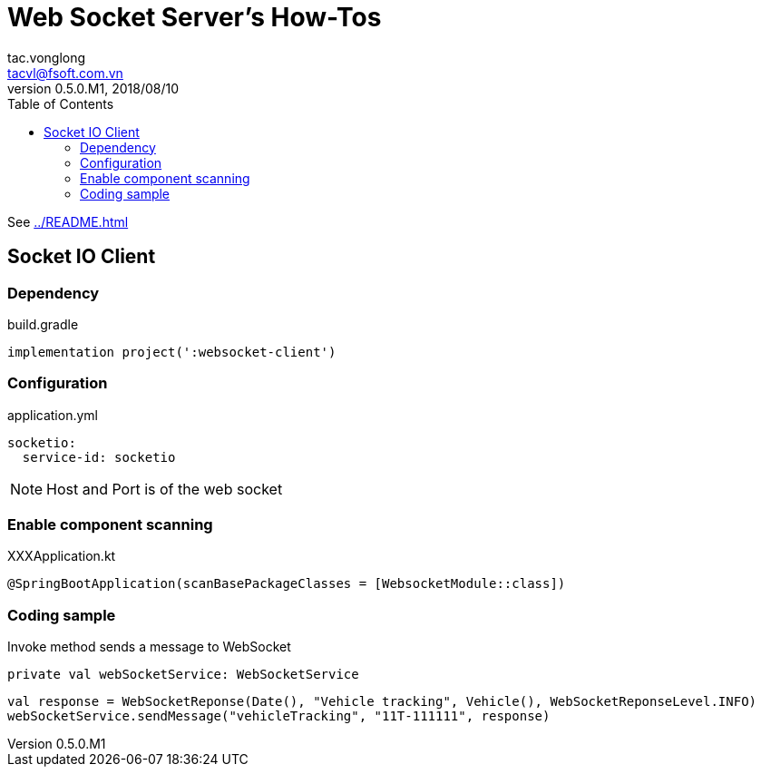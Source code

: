 = Web Socket Server's How-Tos
tac.vonglong <tacvl@fsoft.com.vn>
v0.5.0.M1, 2018/08/10
:toc:
:homepage: https://trilliumsecure.com
:icons: font
:source-highlighter: pygments


See <<../README.adoc#websocket>>

== Socket IO Client
=== Dependency
.build.gradle
[source,groovy]
----
implementation project(':websocket-client')
----

=== Configuration
.application.yml
[source,yaml]
----
socketio:
  service-id: socketio
----
[NOTE]
====
Host and Port is of the web socket
====
=== Enable component scanning
.XXXApplication.kt
[source,kotlin]
----
@SpringBootApplication(scanBasePackageClasses = [WebsocketModule::class])
----

=== Coding sample
Invoke method sends a message to WebSocket
[source,kotlin]
----
private val webSocketService: WebSocketService
----
----
val response = WebSocketReponse(Date(), "Vehicle tracking", Vehicle(), WebSocketReponseLevel.INFO)
webSocketService.sendMessage("vehicleTracking", "11T-111111", response)
----
